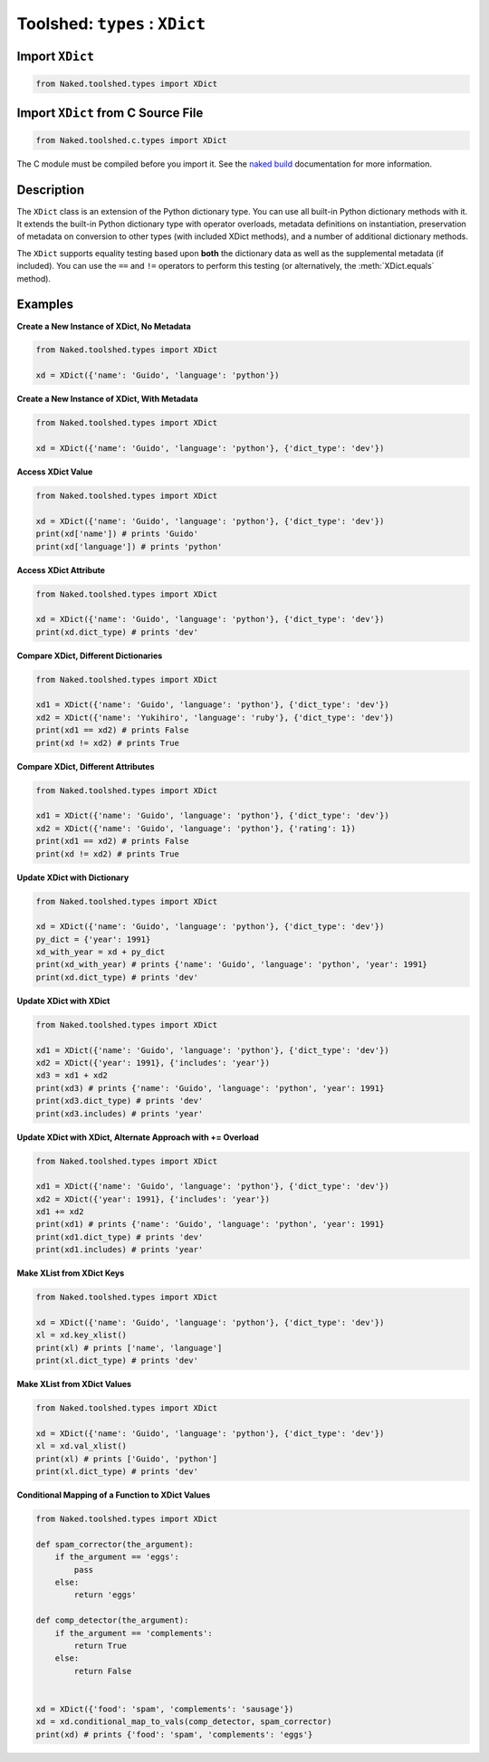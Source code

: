 Toolshed: ``types`` : ``XDict``
==================================

.. py:module:: Naked.toolshed.types

Import ``XDict``
^^^^^^^^^^^^^^^^^^
.. code-block:: python

    from Naked.toolshed.types import XDict


Import ``XDict`` from C Source File
^^^^^^^^^^^^^^^^^^^^^^^^^^^^^^^^^^^^
.. code-block:: python

    from Naked.toolshed.c.types import XDict

The C module must be compiled before you import it.  See the `naked build <http://docs.naked-py.com/executable.html#the-build-command>`_ documentation for more information.

Description
^^^^^^^^^^^^
The ``XDict`` class is an extension of the Python dictionary type.  You can use all built-in Python dictionary methods with it.  It extends the built-in Python dictionary type with operator overloads, metadata definitions on instantiation, preservation of metadata on conversion to other types (with included XDict methods), and a number of additional dictionary methods.

The ``XDict`` supports equality testing based upon **both** the dictionary data as well as the supplemental metadata (if included).  You can use the ``==`` and ``!=`` operators to perform this testing (or alternatively, the :meth:`XDict.equals` method).

.. py:class:: XDict(the_dictionary, [attribute_dictionary])

    A ``XDict`` is instantiated with a Python dictionary.  You have the option to include a second Python dictionary to include additional metadata.  The metadata are stored as attributes on the ``XDict`` with dictionary keys mapped to attribute names and dictionary values mapped to the corresponding attribute values.

    :param dictionary the_dictionary: the data that are used to create an instance of a ``XDict`` dictionary.
    :param dictionary attribute_dictionary: (*optional*) a Python dictionary that is used to define the attributes of a new instance of a ``XDict``.  Key names are mapped to attribute names and their corresponding values are mapped to the attribute values.

    **Overloaded Operators**

    .. py:method:: __add__(other_dictionary)

        The ``+`` operator is overloaded to update the ``XDict`` with new key:value pairs from a Python dictionary or another ``XDict``.  An ``XDict`` must be the left sided operand in this statement as standard Python dictionaries do not support this form of dictionary combination.  When used with a Python dictionary, the key:value pairs in the Python dictionary are added to the ``XDict`` dictionary.  When used with another ``XDict``, the key:value pairs from the ``XDict`` parameter are defined in the ``XDict`` dictionary **and** the attributes from the ``XDict`` parameter are defined in the ``XDict``.  The parameter dictionary definitions take precedence for key:value and attributes on the returned ``XDict`` when both objects contain the same dictionary key or attribute name.

        :param dictionary other_dictionary: a Python dictionary or ``XDict``
        :returns: (*XDict*) returns the original XDict updated with data in the ``other_dictionary`` as defined above

    .. py:method:: __iadd__(other_dictionary)

        The ``+=`` operator is overloaded to update the ``XDict`` operand on the left side of the operator with the Python dictionary or ``XDict`` on the right side of the operator.  The update takes place as defined in the description of the :meth:`__add__` method above.

        :returns: (*XDict*) returns a ``XDict`` that is updated with the data in the right sided operand.

    .. py:method:: __eq__(other_dictionary)

        The ``==`` operator is overloaded to perform equality testing as defined for the :meth:`equals` method below.

        :returns: (*boolean*) ``True`` = conditions for equality are met; ``False`` = conditions for equality are not met

    .. py:method:: __neq__(other_dictionary)

        The ``!=`` operator is overloaded to return the negation of the test for equality as it is defined in the :meth:`equals` method below.

        :returns: (*boolean*) ``True`` = conditions for equality are not met; ``False`` = conditions for equality are met


    **Key Methods**

    .. py:method:: difference(other_dictionary)

        Returns the set of dictionary keys in the ``XDict`` that are not included in the ``other_dictionary`` parameter.

        :param dictionary other_dictionary: a Python dictionary or ``XDict``
        :returns: (*set*) Returns a set of dictionary key strings that meet this definition.  Returns an empty set if there are no keys that meet the definition.

    .. py:method:: intersection(other_dictionary)

        Returns the set of dictionary keys in the ``XDict`` that are also included in the ``other_dictionary`` parameter.

        :param dictionary other_dictionary: a Python dictionary or ``XDict``
        :returns: (*set*) Returns a set of dictionary key strings tha meet this definition.  Returns an empty set if there are no keys that meet the definition.

    .. py:method:: key_xlist()

        Returns a ``XList`` containing the keys in the ``XDict`` with preservation of the ``XDict`` attribute metadata in the returned ``XList``.

        :returns: (*XList*) returns a XList that contains the ``XDict`` keys mapped to list items.  The attribute data in the ``XDict`` is preserved in the returned ``XList``.


    **Value Methods**

    .. py:method:: conditional_map_to_vals(conditional_func, map_func)

        Map a function parameter ``map_func`` to every ``XDict`` value that has a **key** that returns ``True`` when the key is passed as a parameter to the ``conditional_func`` function.  Every ``XDict`` key is tested in the ``conditional_func``.

        :param function conditional_func: a function that accepts a ``XDict`` key as the first parameter and returns a boolean value.  When the returned value is ``True``, the value associated with this key is passed as the first parameter to the ``map_func``.

        :param function map_func: a function that accepts a ``XDict`` value as the first parameter and returns the object that will be used to update the value definition for the key in the returned ``XDict``.

        :returns: (*XDict*) returns the ``XDict`` with values that are updated as defined by the ``conditional_func`` and ``map_func`` processing.  If the ``map_func`` does not return a value, the associated key is defined with ``None``.  If you intend to maintain the original value, return the value that was passed as the parameter to the function.

    .. py:method:: map_to_vals(map_func)

        Maps a function parameter ``map_func`` to every value in the ``XDict``.  Every value in the ``XDict`` is passed to this function.

        :param function map_func: a function that accepts a ``XDict`` value and returns the object that will be used to update the value definition for the key in the returned ``XDict``
        :returns: (*XDict*) returns the ``XDict`` with values that are updated as defined by the returned values from the ``map_func``.  If the ``map_func`` does not return a value, the associated key is defined with ``None``.  If you intend to maintain the original value, return the value that was passed as the parameter to the function.

    .. py:method:: max_val()

        Returns a 2-item tuple containing the maximum value and associated key as defined by the Python built-in ``max()`` function.

        :returns: (*tuple*) returns a 2-item tuple that includes (``max value``, ``key``). The maximum numeric value is returned for numeric types.  The value at the top of the reverse alphabetic order is returned for strings.  For other types, the returned value is defined by the Python built-in ``max()`` function (if supported).

    .. py:method:: min_val()

        Returns a 2-item tuple containing the minimum value and associated key as defined by the Python built-in ``min()`` function.

        :returns: (*tuple*) returns a 2-item tuple that includes (``min value``, ``key``). The minimum numeric value is returned for numeric types.  The value at the top of the alphabetic order is returned for strings.  For other types, the returned value is as defined for the Python built-in ``max()`` function (if supported).

    .. py:method:: sum_vals()

        Returns the sum of the values as determined by the Python built-in ``sum()`` function.

        :returns: (*numeric*) returns the sum as a numeric type defined by the input types
        :raises: ``TypeError`` for unsupported operand types encountered as values in the ``XDict``

    .. py:method:: val_count(the_value)

        Returns the count of ``the_value`` values in the ``XDict``.  Values are counted if they meet the criterion ``XDict()[key] == the_value``.

        :param object the_value: the value type and definition to be counted in the ``XDict``
        :returns: (*integer*) returns the count of ``the_value`` in the ``XDict`` as an integer.

    .. py:method:: val_count_ci(the_value)

        Returns the count of a case-insensitive test for ``the_value`` string in the ``XDict`` values.  This method **can** be used with ``XDict`` that include value types that do not support the ``string.lower()`` method that is used in the case-insensitive testing.

        :param string the_value: the string value that is to be used for a case-insensitive count across all ``XDict`` values
        :returns: (*integer*) returns the count of strings that match ``the_value`` in a case-insensitive test.

    .. py:method:: val_xlist()

        Returns a ``XList`` that contains the ``XDict`` values mapped to list items.

        :returns: (*XList*) returns a ``XList`` that contains ``XDict`` values that are mapped to list items.  Any attribute metadata from the original ``XDict`` is maintained in the returned ``XList``.


    **Other Methods**

    .. py:method:: equals(other_object)

        The ``equals()`` method performs equality testing between a ``XDict`` and another object.  The ``==`` operator can also be used to perform this test between the left (``XDict``) and right (``other_object``) sided operands.  Equality testing is defined by meeting the criteria: (1) the type of the ``XDict`` and the ``other_object`` are the same; (2) the dictionary keys and values are the same in the ``XDict`` and the ``other_object``; (3) the attribute metadata (if present) are the same in the ``XDict`` and the ``other_object``.

        :param object other_object: an object that is to be tested for equality
        :returns: (*boolean*) ``True`` = conditions for equality are met; ``False`` = conditions for equality are not met

    .. py:method:: random()

        Returns a single, random key:value pair as a Python dictionary.  The random pair is identified with the Python ``random.sample()`` method.

        :returns: (*dictionary*) a Python dictionary that contains a single key:value pair

    .. py:method:: random_sample(number)

        Returns ``number`` random key:value pair(s) in a Python dictionary.  The random pairs are identified with the Python ``random.sample()`` method.  The random sampling is performed without replacement.

        :param integer number: the number of random key:value pairs to return
        :returns: (*dictionary*) a Python dictionary that contains ``number`` key:value pairs

    .. py:method:: xitems()

        A generator that yields 2-item tuples of key:value pairs from the ``XDict``.  This utilizes the ``dict.iteritems()`` generator when the Python 2 interpreter is used and the ``dict.items()`` generator when the Python 3 interpreter is used.

        :returns: (*tuple*) yields a 2-item tuple ``(key, value)`` on each iteration.  Iteration ends when all ``XDict`` key:value pairs have been returned.

    .. py:method:: type()

        Return the type of the ``XDict`` object.

        :returns: (type) returns the type of the ``XDict``


Examples
^^^^^^^^^^

**Create a New Instance of XDict, No Metadata**

.. code-block:: python

    from Naked.toolshed.types import XDict

    xd = XDict({'name': 'Guido', 'language': 'python'})


**Create a New Instance of XDict, With Metadata**

.. code-block:: python

    from Naked.toolshed.types import XDict

    xd = XDict({'name': 'Guido', 'language': 'python'}, {'dict_type': 'dev'})

**Access XDict Value**

.. code-block:: python

    from Naked.toolshed.types import XDict

    xd = XDict({'name': 'Guido', 'language': 'python'}, {'dict_type': 'dev'})
    print(xd['name']) # prints 'Guido'
    print(xd['language']) # prints 'python'

**Access XDict Attribute**

.. code-block:: python

    from Naked.toolshed.types import XDict

    xd = XDict({'name': 'Guido', 'language': 'python'}, {'dict_type': 'dev'})
    print(xd.dict_type) # prints 'dev'

**Compare XDict, Different Dictionaries**

.. code-block:: python

    from Naked.toolshed.types import XDict

    xd1 = XDict({'name': 'Guido', 'language': 'python'}, {'dict_type': 'dev'})
    xd2 = XDict({'name': 'Yukihiro', 'language': 'ruby'}, {'dict_type': 'dev'})
    print(xd1 == xd2) # prints False
    print(xd != xd2) # prints True

**Compare XDict, Different Attributes**

.. code-block:: python

    from Naked.toolshed.types import XDict

    xd1 = XDict({'name': 'Guido', 'language': 'python'}, {'dict_type': 'dev'})
    xd2 = XDict({'name': 'Guido', 'language': 'python'}, {'rating': 1})
    print(xd1 == xd2) # prints False
    print(xd != xd2) # prints True

**Update XDict with Dictionary**

.. code-block:: python

    from Naked.toolshed.types import XDict

    xd = XDict({'name': 'Guido', 'language': 'python'}, {'dict_type': 'dev'})
    py_dict = {'year': 1991}
    xd_with_year = xd + py_dict
    print(xd_with_year) # prints {'name': 'Guido', 'language': 'python', 'year': 1991}
    print(xd.dict_type) # prints 'dev'

**Update XDict with XDict**

.. code-block:: python

    from Naked.toolshed.types import XDict

    xd1 = XDict({'name': 'Guido', 'language': 'python'}, {'dict_type': 'dev'})
    xd2 = XDict({'year': 1991}, {'includes': 'year'})
    xd3 = xd1 + xd2
    print(xd3) # prints {'name': 'Guido', 'language': 'python', 'year': 1991}
    print(xd3.dict_type) # prints 'dev'
    print(xd3.includes) # prints 'year'

**Update XDict with XDict, Alternate Approach with += Overload**

.. code-block:: python

    from Naked.toolshed.types import XDict

    xd1 = XDict({'name': 'Guido', 'language': 'python'}, {'dict_type': 'dev'})
    xd2 = XDict({'year': 1991}, {'includes': 'year'})
    xd1 += xd2
    print(xd1) # prints {'name': 'Guido', 'language': 'python', 'year': 1991}
    print(xd1.dict_type) # prints 'dev'
    print(xd1.includes) # prints 'year'

**Make XList from XDict Keys**

.. code-block:: python

    from Naked.toolshed.types import XDict

    xd = XDict({'name': 'Guido', 'language': 'python'}, {'dict_type': 'dev'})
    xl = xd.key_xlist()
    print(xl) # prints ['name', 'language']
    print(xl.dict_type) # prints 'dev'

**Make XList from XDict Values**

.. code-block:: python

    from Naked.toolshed.types import XDict

    xd = XDict({'name': 'Guido', 'language': 'python'}, {'dict_type': 'dev'})
    xl = xd.val_xlist()
    print(xl) # prints ['Guido', 'python']
    print(xl.dict_type) # prints 'dev'

**Conditional Mapping of a Function to XDict Values**

.. code-block:: python

    from Naked.toolshed.types import XDict

    def spam_corrector(the_argument):
        if the_argument == 'eggs':
            pass
        else:
            return 'eggs'

    def comp_detector(the_argument):
        if the_argument == 'complements':
            return True
        else:
            return False


    xd = XDict({'food': 'spam', 'complements': 'sausage'})
    xd = xd.conditional_map_to_vals(comp_detector, spam_corrector)
    print(xd) # prints {'food': 'spam', 'complements': 'eggs'}


